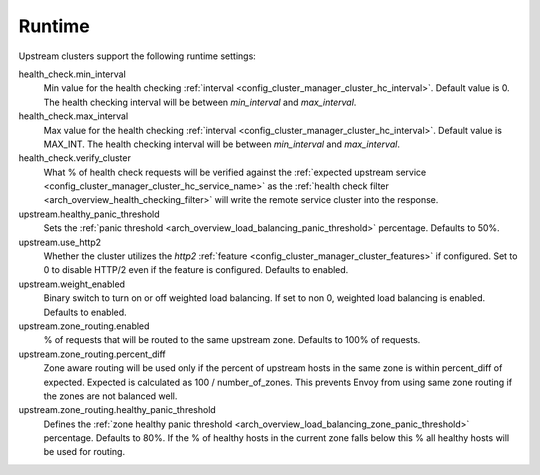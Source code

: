 .. _config_cluster_manager_cluster_runtime:

Runtime
=======

Upstream clusters support the following runtime settings:

health_check.min_interval
  Min value for the health checking :ref:`interval <config_cluster_manager_cluster_hc_interval>`.
  Default value is 0. The health checking interval will be between *min_interval* and
  *max_interval*.

health_check.max_interval
  Max value for the health checking :ref:`interval <config_cluster_manager_cluster_hc_interval>`.
  Default value is MAX_INT. The health checking interval will be between *min_interval* and
  *max_interval*.

health_check.verify_cluster
  What % of health check requests will be verified against the :ref:`expected upstream service
  <config_cluster_manager_cluster_hc_service_name>` as the :ref:`health check filter
  <arch_overview_health_checking_filter>` will write the remote service cluster into the response.

upstream.healthy_panic_threshold
  Sets the :ref:`panic threshold <arch_overview_load_balancing_panic_threshold>` percentage.
  Defaults to 50%.

upstream.use_http2
  Whether the cluster utilizes the *http2* :ref:`feature <config_cluster_manager_cluster_features>`
  if configured. Set to 0 to disable HTTP/2 even if the feature is configured. Defaults to enabled.

upstream.weight_enabled
  Binary switch to turn on or off weighted load balancing. If set to non 0, weighted load balancing
  is enabled. Defaults to enabled.

upstream.zone_routing.enabled
  % of requests that will be routed to the same upstream zone. Defaults to 100% of requests.

upstream.zone_routing.percent_diff
  Zone aware routing will be used only if the percent of upstream hosts in the same zone is within
  percent_diff of expected. Expected is calculated as 100 / number_of_zones. This prevents Envoy
  from using same zone routing if the zones are not balanced well.

upstream.zone_routing.healthy_panic_threshold
  Defines the :ref:`zone healthy panic threshold <arch_overview_load_balancing_zone_panic_threshold>`
  percentage. Defaults to 80%. If the % of healthy hosts in the current zone falls below this %
  all healthy hosts will be used for routing.
